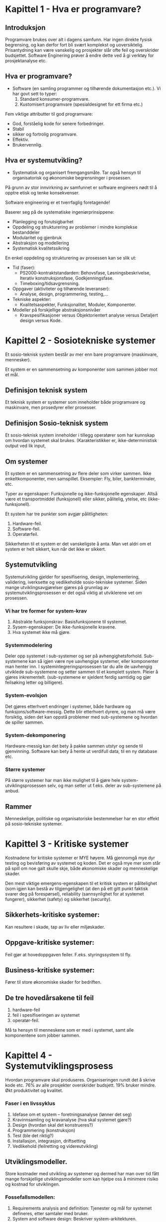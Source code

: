* Kapittel 1 - Hva er programvare?
** Introduksjon
  Programvare brukes over alt i dagens samfunn. Har ingen direkte fysisk begrensing, 
  og kan derfor fort bli svært komplekst og uoversiktelig. Prisantydning kan være 
  vanskelig og prosjekter slår ofte feil og overskrider budsjettet. Software Enginering 
  prøver å endre dette ved å gi verktøy for prosjektanalyse etc. 
** Hva er programvare?
   - Software (en samling programmer og tilhørende dokumentasjon etc.).
     Vi har govt sett to typer:
     1. Standard konsumer-programvare. 
     2. Kustomisert programvare (spesialdesignet for ett firma etc.)

  Fem viktige attributter til god programvare: 
  - God, forståelig kode for senere forbedringer. 
  - Stabil 
  - sikker og fortrolig programvare.
  - Effektiv. 
  - Brukervennlig.

** Hva er systemutvikling?
   - Systematisk og organisert fremgangsmåte. 
     Tar også hensyn til organisatorisk og økonomiske begrensninger i prosessen.
  
   På grunn av stor innvirkning av samfunnet er software engineers nødt til å opptre etisk og tenke konsekvenser. 

   Software engineering er et tverrfaglig foretagende!

   Baserer seg på de systematiske ingeniørprinsippene:
   - Planlegging og forutsigbarhet 
   - Oppdeling og strukturering av problemer i mindre komplekse bestanddeler 
   - Modularitet og gjenbruk 
   - Abstraksjon og modellering 
   - Systematisk kvalitetssikring

   En enkel oppdeling og strukturering av prosessen kan se slik ut:
   - Tid (faser): 
     - PS2000-kontraktstandarden: Behovsfase, Løsningsbeskrivelse, Iterativ konstruksjonsfase, Godkjenningsfase.
     - Timeboxing/tidsavgrensning.
   - Oppgaver (aktiviteter og tilhørende leveranser): 
     - Analyse, design, programmering, testing,...
   - Tekniske aspekter: 
     - Kvalitetsaspekter, Funksjonalitet, Moduler, Komponenter.
   - Modeller på forskjellige abstraksjonsnivåer 
     - Kravspesifikasjoner versus Objektorientert analyse versus Detaljert design versus Kode.

* Kapittel 2 - Sosiotekniske systemer

  Et sosio-teknisk system består av mer enn bare programvare (maskinvare, mennesker).

  Et system er en sammensetning av komponenter som sammen jobber mot et mål.

** Definisjon teknisk system
   Et teknisk system er systemer som inneholder både programvare og maskinvare, men prosedyrer eller prosesser. 

** Definisjon Sosio-teknisk system
   Et sosio-teknisk system inneholder i tillegg operatører som har kunnskap om hvordan systemet skal brukes. 
   (Karakteristikker er, ikke-deterministisk output ved lik input, 

** Om systemer

   Et system er en sammensetning av flere deler som virker sammen. Ikke enkeltkomponenter, men samspillet.
   Eksempler: Fly, biler, bankterminaler, etc.

   Typer av egenskaper: Funksjonelle og ikke-funksjonelle egenskaper. Altså være et transportmiddel (funksjonell)
   eller sikker, pålitelig, ytelse, etc (ikke-funksjonell).

   Et system har tre punkter som avgjør pålitligheten:
  
   1. Hardware-feil.
   2. Software-feil.
   3. Operatørfeil.

   Sikkerheten til et system er det vanskeligste å anta. Man vet aldri om et system er helt sikkert, kun når det ikke er sikkert.

** Systemutvikling

   Systemutvikling gjelder for spesifisering, design, implementering, validering, iverksette og 
   vedlikeholde sosio-tekniske systemer. Siden mange utviklingsavgjørelser gjøres på grunnlag av 
   systemutviklingsprosessen er det også viktig at utviklerene vet om prosessen.

*** Vi har tre former for system-krav
    1. Abstrakte funksjonskrav: Basisfunksjonene til systemet.
    2. Sysem-egenskaper: De ikke-funksjonelle kravene.
    3. Hva systemet ikke må gjøre.

*** Systemmodelering
    Deler opp systemet i sub-systemer og ser på avhengighetsforhold. 
    Sub-systemene kan så igjen være nye uavhengige systemer, eller komponenter man henter inn.
    I systemintegreringsprosessen tar du alle de uavhengig utviklede sub-systemene og setter
    sammen til et komplett system. Pleier å gjøres inkrementelt. (sub-systemene er sjeldent 
    ferdig samtidig og gjør feilsøking letter og billigere).

*** System-evolsjon
    Det gjøres etterhvert endringer i systemer, både hardware og funksjons/software-messig. 
    Dette blir etterhvert dyrere, og man må være forsiktig, siden det kan oppstå problemer med sub-systemene og hvordan de spiller sammen.
*** System-dekomponering 
    Hardware-messig kan det bety å pakke sammen utstyr og sende til gjenvinning.
    Software kan bety å hente ut verdifull data, til en ny database etc.

*** Større systemer
    På større systemer har man ikke mulighet til å gjøre hele system-utviklingsprosessen selv, og man setter 
    ut f.eks. deler av sub-systemene på anbud.

** Rammer
   Menneskelige, politiske og organisatoriske bestemmelser har en stor effekt på sosio-tekniske systemer.

* Kapittel 3 - Kritiske systemer
  Kostnadene for kritiske systemer er MYE høyere. 
  Må gjennomgå mye dyr testing og bevisføring av systemet og koden.
  Det er også mye mer som står på spill om noe galt skulle skje, både økonomiske skader og menneskelige skader.

  Den mest viktige emergens-egenskapen til et kritisk system er pålitelighet 
  (som igjen kan bestå av tilgjengelighet (at den på ett gitt punkt faktisk svarer 
  deg på forespørsel), reliability (sannsynlighet for at systemet fungerer), 
  sikkerhet (safety) og sikkerhet (security). 

** Sikkerhets-kritiske systemer: 
   Kan resultere i skade, tap av liv eller miljøskader.
** Oppgave-kritiske systemer: 
   Feil gjør at hovedoppgaven feiler. F.eks. styringssystem til fly.
** Business-kritiske systemer: 
   Fører til store økonomiske skader for bedriften.

** De tre hovedårsakene til feil
   1. hardware-feil
   2. feil i spesifiseringen av systemet
   3. operatør-feil.

   Må ta hensyn til menneskene som er med i systemet, samt alle komponentene som jobber sammen.

* Kapittel 4 - Systemutviklingsprosess
  Hvordan programvare skal produseres. Organiseringen rundt det å skrive kode etc.
  76% av alle prosjekter overskrider budsjett. 19% bruker mindre.
  Økt produktivitet og kvalitet.

*** Faser i en livssyklus

    1. Idefase om et system – foretningsanalyse (lønner det seg) 
    2. Kravinnsamling og kravanalyse (hva skal systemet gjøre?) 
    3. Design (hvordan skal det konstrueres?) 
    4. Programmering (konstruksjon)
    5. Test (ble det riktig?) 
    6. Installasjon, integrasjon, driftsetting 
    7. Vedlikehold (feilretting og videreutvikling)

** Utviklingsmodeller. 
     
   Store kostnader med utvikling av systemer og dermed har man over
   tid fått mange forskjellige utviklingsmodeller som kan hjelpe oss
   å minimere risiko og kostnad for utviklingen.

*** Fossefallsmodellen: 
   1. Requirements analysis and definition: 
      Tjenester og mål for systemet defineres, etter samtaler med bruker.
   2. System and software design: 
      Beskriver system-arkitekturen. 
   3. Implementation and unit testing: 
      Sjekker hver komponent om de går sammen etc.
   4. Integration and unit testing: 
      Komponenter settes sammen og testes som et system. Krav sjekkes. Leveres!
   5. Operation and maintanane: 
      Systemet innstaleres, og eventuelle usette feil rettes,nye krav oppdages og legges til.

   Gjør få iterasjoner. Fasene avsluttes for ny startes. Dyrt med endringer.
   Kun når kravene er meget godt definert, og man føler seg sikker på prosessen.

*** Evoutionary development:
    Kommer med raske utkast, viser dem til kunden og får tilbakemeldinger og gjør endringer. Dette gjøres til resultatet er akkseptabelt.

    1. Exploratory develpoment: 
       Vidreutvikler de delene man forstår, har samtaler underveis.
    2. Throwaway prototyping: 
       Eksperimenterer med de dårlig forståtte kravene, og kaster det.

    Problemer: Litt vanskelig for ledere å vite lengde, estimere etc. 
    Samt at systemet blir dårligere strukturert når man bare legger til og legger til. 

    En kombinasjon av evolusjonær og fossefall kan være bra. Definere krav med evo. og fossefall på de godt forståtte delene.

*** Component based software engineering:
    Tar sikte på å gjenbruke komponenter. 
    
    1. Component analysis: 
       Ser på krav, og leter etter komponenter. Passer ikke alltids nødvendigvis. 
    2. Requirements modifications: 
       Ser på kravene igjen i forhold til kompoonenter. 
       Endrer på kravene hvis det lar seg gjøre. Hvis ikke letes det etter nye komponenter.
    3. System design with reuse: 
       Framework settes sammen. Noen komponenter må kanskje designes, hvis det ikke finnes noe å gjenbruke.
    4. Development and integration: 
       Noe kode kan måtte skrives her. Systemet settes så sammen. 

    Billigere med gjennbruk, prosessen kan gå raskere, men kompromisser på alltids gjøres i forhold til kravene.

*** Process iteration:
    Kravene forandrer seg stort under en prosess. Ny teknologi, press utenfra, forandring i ledelse etc. 
    Inkrementelle prosesser prøver å ta forbehold om dette.
    - Systemspesifikasjonene er ikke ferdig før siste inkrement er ferdig.
*** Incremental delivery: 
    Skriver generelle outline-krav og struktur. Så skriver man krav til enkeltinkrementer, utvikler dem og leverer deler, og skriver nye krav til nye inkrementer.
    - Fordeler: 
      Kan få ett fungerende system tidlig. Mest kritisk uvikles først. 
      Kan ut fra erfaring forme nye krav til inkrement. Lavere risiko for total prosjekt-kolaps.
    - Spiral development: 
      Utviklingsfasen er illustrert i en sipral som går utover.

    1. Objective setting: 
       Formål med fasen settes. Risiko settes.
    2. Risk assesment and redction: 
       Analyse av risk blir gjort. Nødvendig handling utføres.
    3. Development and validation: 
       Utviklingsmodell velges. Fossefall, inkrementell, evolusjonær etc.
    4. Planning: 
       Prosjektet evalueres og man ser om det er nødvendig å gå en spiral til.

*** Process activites

**** Software specification:

     1. Feasibility study: 
       Ser om det er mulig å utvikle, om det er lønnsomt og om det kan gjøres innenfor budsjett. 
       Gjøres raskt. Gir klarsignal for vidre arbeid.
     2. Requirements elicitation and analysis: 
       Spesifiserer krav gjennom observasjon av tidligere systemer og ved å snakke med potensielle brukere.
     3. Kravspesifikasjon: 
       Definere informasjonen samlet i punktet over i kravdokumenter av funksjoner.
     4. Krav-validering: 
       Kontrolerer og sjekker over kravene.

    Software design and implementation: 
    Fører spesifikasjonene til kjørbart system.
    - Designer en skisse av systemet og arkitektren på forskjellige abstraksjonsnivåer. 

**** Software validation:
     Kontrollerer at programvare er slik den skal være, og tilfredsstiller kunden.
     Hvis godkjent fortsette på ny iterasjon, hvis ikke gå den samme iterasjonen på nytt

**** Software evolution:
     utvikling og vedlikehold knyttes mer og mer sammen, og software-produksjon er en evolusjonær prosess som utvikler seg.

*** Prøv-og-feil
    Dårlig idè, man har ingen forutsetninger for å planlegge eller estimere tid
*** TODO Oblig-metoden. 
    Funker dårlig på større systemer. Vanskelig for samarbeid.
    Utdype?
*** Prototyping

    Introduser for å avhjelpe problemer ved fossefallsmodellen. Lager protyper som du kan vise frem. 
    Greit å vise noe visuelt. (Har både kast-prot. og evolusonær-protyp. (bruker siste utkast).

*** Evolusjonære modeller

    Fossefall forutser forutsigbarhet og repeterbar. Det er det ikke. Evolusjon er ett svar på disse modellene. 
    Har iterasjoner av Iterasjonsplan, analyse og design, programmering, test. Inkrementerer for hver iterasjon. 
    - Kravene kan også komme etterhvert. Støtter også endringer under veis.
    
    - Men mindre formalisme, krever disiplin
**** RUP 

    Arkitektursentrert, objektorienterte utviklingsprinsipper, UML-modelering er sentralt.
    ModellDrevet utvikling

    - Hybrid prosessmodell. Basert på UML.
    1. Inception: 
       Buisness-analyse og eventuelt klarsignal
    2. Elaboration: 
       - Forstå problem-området
       - få oversikt over rammeverk-arkitekturen
       - risk-analyse. 
       - Ved slutt har man use case UML.
    3. Construction: 
       Programmet utvikles og dokumenteres
    4. Transition: 
       Fører det over til brukere. 

*** Computer-Aided Software Engineering (CASE)

    Kan automatisere noe av utviklingsprosessen.
    Blant annet grafisk system modeller, generere grafisk brukergrensesnitt, programdebugging, oversette programkode fra gammel til ny.

    Blant annet Genova. Tegner UML og får generert kode.
    Datamodell og klassediagram.
    Brukerdialoger(skjermbilder) for tilbakemeldinger fra interessenter.

*** Smidige (agile) metoder

    Mindre formalisme og krav. Oppfordrer til direkte muntlig kommunikasjon. Eksempler er XP (Extreme programming) og Scrum.
    Individer og kommunikasjon fremfor prosesser og verktøy. Samarbeid med kunder fremfor kontrakter.
    - Endrighetsvillig.

**** XP (Extreme programming) 

     Veldig rettet mot hvordan gjennomføringsrettet, med programmeringsteknikker
     for eksempel par-programering (to programerere på en maskin, pilot og kopilot
     der piloten programmerer og kopiloten validerer koden fortløpende) og også
     måter å gjennomføre arkitektur og testing av systemet. Metodene er ikke
     nødvendigvis bare gjennomførbare med XP, og brukes ofte som teknikker under
     andre systemutviklingsprosesser.

     Fokus på programmering, test og tilhørendeteknikker.
     Få krav til spesifikasjon og planlegging. Raske iterasjoner (1-3 uker).
     Ineresentene integrert i prosjektorganisasjonen.

     Prosjekt og prosjektarbeid

     Engangsoppgave som ikke er utført tidligere. Skal lede til ett bestemt resultat. Krever ulike tverrfaglige ressurser. Begrenset i tid.

** Vikige elementer i prosjektplanlegging: 

   Prosjektarbeid er å organisere og kontrollere prosessen. Ulike utviklingsmodeller er forslag/tilnærminger til en løsning.
   
   For å Planlegge: brukes resursene riktig?. Oppføligng. Og korreksjon (budsjett, leveransedato).

   Styringsgruppen: De økonomiske ineressene. Overordnet styring.
   Prosjektlederen: Daglig ledelse av prosjektet. Ansvar for fremdrift etc. Skriver rapporter.

   Viktige faktorer
   1. Kostnadsramme
   2. Tidsramme
   3. Personalramme (antall prosjektdeltagere og kompetanse)
   4. Utstyrsramme (maskiner, programvare, nettverk, etc)
   5. Krav til leveransene
   6. Offentlige krav (lover, retningslinjer, etc)
   7. Produksjonstekniske krav

   Viktige elementer i prosjektplanleggingen
   1. Identifisere og planlegge mål og delmål. 
   2. Prioritere oppgaver. 
   3. Estimere arbeidsomfang. 
   4. Beslutte start og sluttdato. 
   5. Holde oversikt over avhengigheter mellom aktiviteter. 

   Bruker timeboxing for å holde angitt tid. Starter med høyeste priorierte oppgaver.

   Gjør en oppfølging av fremdrift. Alle rapporterer tidsbruk. Planer oppdateres gjenvlig.

   Ved korte iterasjoner har man råd til å feile.

*** EØS lov om anbud
    Hvis det er et offentlig firma/en offentlig etat som skal leie inn leverandør
    må det være en åpen anbudsrunde dersom estimert pris er over 500 000 kroner

* Kapittel 5 - Prosjekthåndtering
** Management activities: 
   Prosjektleder holder orden på alt. 
   Snakker med prosjektarbeidere. 
   Kan opdage problemer tidligere en å bare vente på at de opptrer.

** Prosjektplanlegging: 
   Nøye planlegging. 
   Forutse problemer som kan oppstå, klare å komme med løsninger. 
   Planer endres underveis hele tiden. 
   Prosjektplanleggingen går i en løkke til prosessen er ferdig. 
   Og ser man noe går feil må man gjøre nye avtaler med kunden. 
   Man bør bygge inn litt tid til å feile.

** Prosjektplan: 
   Setter opp resurser tilgjengelig, arbeidsoppgaver og en tidsplan for arbeidet.
   1. Introduksjon: Kort forklaring, pluss budsjett, tid etc.
   2. Prosjektorganisering: Roller og personer i utviklingsteamet.
   3. Riskanalyse: Riskanalyse og riskhåndering.
   4. Hardware og software-krav: Hva som kreves/trengs.
   5. Arbeidsoppgaver: Milestones, aktiviteter og estimert levering.
   6. Prosjektkalender: Avhengighetsforhold og estimert tid til vær milestone.
   7. Monitor og rapporterings-systemer: Hvordan prosjektet monitores og hvilke rapporter som skal skrives.

   - Denne planen kan endre og utvikle seg.

*** Milestones og leveringer: 
    Siden man ikke ser prosessen fysisk utarte seg, må det leveres rapporter som forklarer hvor 
    man er i prosessen etc. Milestones er logiske målpunkter i prosjektutviklingen. 
    Deliverables (leveringer) er resultater man leverer kunden. Som oftes er dette milestones, men ikke andre veien.

*** Prosjekttidestimering og aktivitetsnett 
    Vanskelig jobb. Opdateres gjevnlig etterhvert som mer informasjon kommer inn. 
    En aktivitet bør ta fra 1 til 8-10 uker. Samt må resursser estimeres. Mennesker og eventuelt hardware.

    Noen legger til 30% så 20% tid for uforutsette hendelser.
    - Setter ofte opp en tabell med Task, duration og dependencies. 
      Lager så aktivitetsnettverk, og finner tiden prosjektet tar ved å finne den kritiske veien.
    For å få oversikt over tidsdisponeringen kan man også bruke Gantt charts. Kan også brukes til "staff allocation". Med navn og oppgaver nedover.

**** Eksempel på aktivitetstabell

    |------+-------------+---------------------------+----------+---------------------|
    | navn | Tidsestimat | Oppgave                   | Dep      | kommentar           |
    |------+-------------+---------------------------+----------+---------------------|
    | T1   | 3 dager     | Kravspesifisering         | none     | funksjonalitet      |
    | T2   | 3 dager     | Prosjektevaluering        | T1       | Tidligere systemer? |
    | T3   | 20 dager    | Database og sentralsystem | T2       |                     |
    | T4   | 5 dager     | Faktureringssytem         | T3       |                     |
    | T5   | 15 dager    | Webgrensesnitt            | T3       | eksterne designere? |
    | T6   | 10 dager    | Internt grensesnitt       | T3       |                     |
    | T7   | 20 dager    | Integrering av systemene  | T4,T5,T6 |                     |
    | T8   | 10 dager    | Sluttesting og bugfiksing | T7       |                     |
    
    
*** Risk management

    - Prøver å se problemer som kan oppstå på forhånd og ta forhåndsregler. Riskplan dokumenteres i prosjektplanen.
    1. Project risk: 
       Forskyver prosessen eller endrer resursene.
    2. Product risk: 
       Feil som påvirker kvaliteten og ytelsen til software-produktet.
    3. Business risk: 
       Risker som kan angå firmaet. F.eks. ny konkurranse etc.

    Risk identifisering -> Risk-analysering -> Risk-planlegging -> Risk-overvåking.

    Så graderer man risikoen etter sannsynlighet og utfall.

**** Eksempel på risikoanalyse (fra oblig 1)

     1. Databasen blir kapret av uønskede
	- Kundens vurdering:
	  + sansynlighet:
	    3
	  + konsekvens:
	    4
	- Leverandørens vurdering:
	  + sansynlighet:
	    2
	  + konsekvens:
	    5
	- Tiltak:
	  Adskille webgrensesnittet og det interne grensesnittet i metoder
	  og generelt minske mulighet for databasemanipulering fra web. Og
	  at innlogging fra interne terminaler er passordbeskyttet uten at pas-
	  sordene er lett tilgjengelig.
	- Ansvarlig
	  begge
     2. Nøkkelpersoner forsvinner fra prosjektet
	- Kundens vurdering:
	  + sansynlighet:
	    2
	  + konsekvens:
	    4
	- Leverandørens vurdering:
	  + sansynlighet:
	    2
	  + konsekvens:
	    4
	- Tiltak:
	  Tett sammarbeid og god kommunikasjon fra nøkelpersoner og videre
	  til deres kolegaer, slik at plassen kan fylles. Fjerne urelevante arbei-
	  dsoppgaver fra personell som er engasjert i prosjektet
	- Ansvarlig
	  begge

* Kapittel 6 og 7 - Kravhåndtering, Programvare-krav og Kravspesifisering
  Kravspesifikasjon kan deles inn i to grupper.
  - /Bruker-krav/. 
    Et løst definert krav-dokument, som spesifiserer kravene til systemet på ett overordnet nivå.
  - /System-krav/. 
    En mer detaljert beskrivelse av delene til systemet, og nøyaktig 
    hva som skal bli implementert. Kan være en del av kontrakten.

** Foranalyse
              
   Uten en skikkelig foranalyse kan det være vanskelig
   å vite hvilke risikoer som er involvert, om systemet
   trengs, eller om det har livets rett økonomisk sett.
   
   Forutsigbarheten for prosjektet øker og man vil være
   bedre i stand til å levere prosjektet til rett tid eller
   minimere overskridelser av planen

   de første spørsmålene man må stille seg er
   - er prosjektet gjennomførbart?
   - teknologisk gjennomførbart?
   - er det tidsmessig og kostnadsmessig lønnsomt
   - og samsvarer systemet med målene til selskapet
   - hvem vil berøres av systemet (interessenter)

   Man finner så informasjon i forhold til disse problemene, og lager en rapport på bakgrunn av dette.
   Man ser også på om dette vil være en forbedring for organisasjonen, i forhold til gamle systemer, 
   takler den gammel data fra tidligere som organisisajonen måtte ha.
   Man spør også alle som måtte ha interesse av systemet om det er
   gjennomførbart, og om det bør gjennomføres. 
   Vanlig tid for  prosessen er 2 til 3 uker.

** Interessenter(stakeholders) og kravinnsamling  

   Krav kommer ofte fra interessentene rundt systemet
   kort fortalt er en interessent en hvilken som helst 
   gruppe/individ som berøres av systemet direkte eller 
   indirekte.
   
   eksempler på interessenter:
   - sluttbrukere av systemet(interessert i enklere jobb)
   - organisasjonen rundt sluttbrukere(kan bli påvirket av bedre systemer)
   - kjøper av systemet(vil at det skal være økonomisk lønnsomt)
   - Leverandør av systemet
   - Leverandører av lignende systemer
   - etc

   Hvorfor er det vanskelig å finne og forstå krav fra interessenter (fra boka)
   1. Interessenter vet ofte ikke hva de vil ha "jeg vet hva jeg vil ha når jeg ser det"
   2. Interessenter vil ofte beskrive krav ut i fra sin egen implisitte kunnskap, og å
      forstå hva de faktisk vil ha/trenger kan ofte være en utfordring
   3. Interessenter kan ha motsigende krav, fordi forskjellige interessenter
      er interessert i forskjellige mål
   4. Politiske faktorer kan gi gi innflytelse på systemkravene
      eks: overvåkning eller logging av bruksmønstre etc (datatilsynet!)
   5. Organisasjonen kan bli berørt på mange måter av et nytt system, og
      nye interessenter kan dukke opp midt i utviklingsprosessen, og gi nye krav
      eller forandre viktigheten av eksisterende krav.
      
   Viktig å få de riktige kravene helt fra begynnelsen. Det kan bli 
   fryktelig mye dyrere å gjøre endringer senere i prosessen, selv om
   man må huske på at endringer i krav er uungåelig.
   
   ved endringer må endringen dokumenteres, det må gjøres konsekvensanalyse 
   og implementere. Spor gjerne endringene i et verktøy.

   Til å hjelpe med å finne kravene, kan man se på spesifikasjonen til
   tidligere, lingnende systemer, gjøre intervjuer med stakeholder, kjøre
   tester med prototyper. 

   Det kan også ofte være lurt å sette opp scenarioer for brukere og
   interessenter, slik at det blir lettere for dem å sette seg inn i
   problemstillingen. Man kan f.eks. skape disse scenarioene ved tekst,
   prototyper eller skjermbilder. 

   Vi kan også lage *use cases* for å hjelpe oss med kravinnsamlingen,
   eller benytte *etnografi*, hvor man overvåker bruksmåten, f.eks. på en
   arbeidsplass, og henter kravinformasjon på den måten. Man får ofte
   informasjon som man ikke ville fått ellers.
   
   Metoder for kravinnsamling  
   - Intervjuer
   - spørreskjemaer
   - observasjon
   - studere dokumenter
   - eksisterende systemer
   - idédugnad(brainstorming).
   - Prototyp: Bruk og kast ideer du viser til brukere etc. F.eks. ved Genova.

   flyt

   1. Kravinnsamling og -analyse: 
      Identifiser krav, prioriteter, løs konflikter mellom interessenter. 
      Ofte lurt å visualisere på forhånd for interessenter. Da vet de lettere hva de ønsker etc.
      prioriter krav
   2. Kravspesifikasjon: 
      Organiser og kategoriser alle kravene.
      Spesifiser presist, f.eks. ved UML. 
   3. Validering av kravspesifkasjon: 
      Forståelighet, konsistens, testbarhet, sporbarhet (hvem er kilden til kravet), 
      endringsevne (konsekvenser av å endre?), kompletthet, 
      nødvendige krav, realistiske krav, for tidlig design.
   4. Dokumentering av krav, kravdokumenter skrives
      
** Krav-validering
   Krav-validering kontrollerer at kravene som er samlet, faktisk
   representerer det kunden ønsker. Feil i kravene kan bli dyrt, siden
   det kan føre til at endringer i systemet må gjøres på et sent
   tidspunkt. Ting man bør kontrollere er blant annet,

   - Krav ikke kolliderer med hverandre.
   - Slå sammen og gjøre kompromisser mellom krav.
   - At kravene definerer alt som er ønsket av systemet.
   - Muligheten for å implementere kravene.
   - At kravene er testbare/verifiserbare i ettertid, i forhold til kunden.

   Man bør så ha en *kravgjennomgang* med klient og tilbyder, for å
   snakke seg gjennom kravene, og avdekke feil og mangler.
*** hvorfor trenger vi veldefinerte krav

    "a camel is a horse designed by a committee"

    Vi trenger veldefinerte krav for å ha holdeplasser i virkeligheten
    når vi utvikler et system, hva skal systemet gjøre og hvordan
    skal det fungere. Krav er et slags sikkerhetsnett for at man lager et 
    system som samsvarer med kundens behov. 
*** Krav til krav
    gode krav bør bestå disse kravene
    - Er de forsåelige?
    - Er det konsistens?
    - Er det kompletthet?
    - Er de testbare?
    - Er de verifiserbare?
    - Er de relevante?

** Kravhåndtering
   Kravene til et system, spesielt av litt størrelse, vil altids endre på
   seg, siden man ser problemet og systemet i et nytt lys, etterhvert som
   det trer frem. Det er derfor viktig å ha en evolusjonær løsning, som
   lar deg endre på kravene underveis. For store systemer kan det ta
   flere år å finne kravene, og da kan påvirkende elementer i miljøet
   rundt allerede ha endret seg. Dette må man også ta hensyn til.

   Man setter gjerne opp en avhengighets-matrise på kravene, for å kunne
   kontrollere om enkelte endringer av krav, vil påvirke andre deler av
   systemet. For større systemer setter man opp egne databaser, som kan
   gjøre dette automatisk.
** Funksjonelle og ikke-funksjonelle krav
   Programvare-system-krav klassifiseres ofte i tre kategorier funksjonelle, ikke-funksjonelle eller domene-krav.
*** Funksjonelle krav 
    De funksjonelle kravene bør være *komplette*, altså alle krav er definert, og *konsistente*, ingen selvmotsigende krav.

    sier hvilke tjenester systemet skal utføre, hvordan det skal oppføre seg i spesielle sitasjoner, hvordan svare på input.

    - Tenk hva slags krav dere vil ha for å kunne lage use cases
    - Konkrete oppgaver som skal utføres
    - Enten/eller-scenarioer
**** Eksempler fra Oblig 1
     - Systemet må kunne vise oversikt over ledige hotellrom
     - Resepsjonister og nettbrukere må kunne booke hotellrom
     - Systemet må kunne skrive ut raporter for alle hoteller
     - Nettbrukere må kunne få opp oversikt over sine reservasjoner
*** Ikke-funksjonelle krav
    * Produktkrav
      - Brukervennlighet
      - Effektivitetskrav
      - Pålitelighetskrav
      - Portabilitetskrav
    * Prosesskrav
      - leveransekrav
      - Implementasjonskrav
      - Krav til standard
    * Eksterne krav
      - Lovmessige krav
      - Etiske krav

    Ikke-funksjonelle krav bør, så langt det lar seg gjøre, skrives som testbare krav, slik at man kan avgjøre om kravet er møtt. Ungå vagt definerte krav.
**** Elsempler
***** Ytelse
      - Systemet skal behandle alle responser på under 1 sekund
      - Systemet skal ha en oppetid på 99,9%
***** Sikkerhet
      - Systemet skal tilby full backup 6 måneder tilbake i tid
      - Systemet skal ha sikker og kyptert forbindelse mellom hotellene og databasen
***** Andre ting
      - Krav til brukervennlighet
      - juridiske krav
	Personopplysningsloven etc.
      - Ikke gjennbruk av mailadresser til spam?
***** Testing
      Whitebox og blackbox-testing

** Bruker-krav
   Bør skrives, så langt det lar seg gjøre, så enkelt og lett forståelig 
   som mulig. Skal kunne beskrive funksjonelle 
   og ikke-funksjonelle krav til folk uten særlig teknisk kunskap.
   Unngå programvare-sjargon. Men man må passe på, for man mister 
   ved dette ofte mye av klarheten og entydigheten.
   De bør heller ikke være for detaljerte, siden det minsker
   muligheten til utvikleren for gode og kreative løsninger på problemet.
** System-krav
   System-krav er en utvidet utgave av bruker-krav. De legger til ett høyere detaljnivå, 
   og brukes som ett startpunkt for systemutviklerene i deres systemdesign.
   Det brukes også ofte i kontrakten, og bør derfor være detaljert og nøyaktig.
   Egentlig skal systemkrav ikke inneholde /hvordan/ et system skal designes eller implementeres, 
   men dette er ofte vanskelig å ungå. Blant annet fordi systemet kanskje skal fungere med tidligere systemer, etc.
   Vi kan bruke *strukturert, formatert spesifikasjon* hvis vi ønsker litt mer presisjon i krav-beskrivelsen, enn hvis vi bruker naturlig språk.
** Interface specification
   I de fleste tilfeller skal nye systemer jobbe sammen med tidligere systemer. Interface-spesifikasjonen (grensesnitt-kommunikasjonen mellom de to) må derfor være svært tydelig, så det ikke oppstår kommunikasjonsproblemer mellom systemene, og det bør komme tidlig i krav-dokumentet.
   Det finnes flere former for Interfaces man må ta hensyn til.
   - Eksisterende APIer.
   - Representasjon av data.
** Programvare-krav-dokumentet
   Software requirements document er det offisielle utsagnet om hva utviklerene skal implementere. 
   Dokumentet skal rekke ut til mange forskjellige lesere, fra senior management til utviklerene.
   Detaljgraden til dokumentet avhenger litt av utviklingsprosessen. Hvis utviklingen skal outsources 
   til ett eksternt selskap er man nødt til å beskrive kravene mye mer detaljert, så det ikke oppstår feiltolkninger.

* Kapittel 8 - System-modeller

  Notasjon som støtter opp under modellbasert systemtvikling.
  - Godt utgangspunkt for dokumentasjon.
  Kan brukes til datamodeliering, arbeidsflyt-modelering eller objektmodelering.

  En systemmodel representerer systemet på en mer overordnet, abstrakt og helhetlig måte. 
  Kan ses på den tekniske motvekten til Krav. Da krav skal bli forstått av også
  ikke tekniske mennesker, er det naturlig for utvikleren å lage en mer teknisk
  modell basert på kravene. Man baserer ofte modellene sine på UML-standarden
  
** Context models
   
   Her ser vi på systemet og konteksten i forhold til andre systemer, og hvilke 
   undersystemer som har kontakt med verandre, og i hvilken rekkefølge? Hvilket system
   er databasen koblet til, hvor kommer lenken mot internett hvis noen, er det et 
   sikkerhetssystem mellom internett og andre systemer?

** Behaviour models
   Jobber med å beskrive oppførselen til systemet. F.eks. dataflyt gjennom programmet, 
   eller hvordan systemer reagerer på spesielle hendelser.

   Dette kan ofte modeleres med use-case diagrammer, direkte spesifisert på kravene
   fra interessentene

*** Use Case
    Use case: Beskrive funksjonelle krav ved use case. Beskriver systemet utenfra, og bruksmønsteret. 
    Tegnes med Akøtrer (mennesker og andre komponenter som interakter med use casen) og Use Case (oval).
    - Kan også bruke <<extend>> og <<include>>.
    Kan bruke struktrert tekstlig spesifikasjon til hver use case.

    #+CAPTION: Eksempel på kravtabell til et casediagram
    #+LABEL: fig:krav
    #+ATTR_LaTeX: width=0.7\textwidth
    [[./krav.eps]]
    #+CAPTION: Eksempel på casediagram fre kravtabellen
    #+LABEL: fig:case
    #+ATTR_LaTeX: width=\textwidth
    [[./case.eps]]

**** <<extend>>
     Utvider funksjonalitet, f.eks. i alteriantiv flyt.
**** <<include>>
     F.eks. hvis flere use case utfører samme prosedyre, kan vi lage use case av det, og include.

**** Hovedflyt
     Brukes for å beskrive hvordan systemet skal fungere ut i fra Use case diagrammer
     og gjør det enklere å se hva som kan gå galt, og dermed gi alternative flyt

     eks. basert på use case diagrammet over

     1. Søkeren fyller ut online lånesøknad
     2. Søkeren sender søknaden til banken via internett
     3. Systemet validerer informasjonen i lånesøknaden ved å 
       	sjekke at den er så korrekt og komplett som mulig
     4. Systemet innhenter kredittrapport for søkeren fra et
       	eksternt kredittbyrå for kredittraport.
     5. Systemet henter søkerens kontohistorie med banken
       	fra kontosystemet
     6. Systemet beregner søkerens kredittscore basert på
       	kredittrapport og kontohistorie
     7. Systemet informerer søkeren via e-mail om at søknaden 
       	er mottatt og blir vurdert
     8. Systemet setter status på lånesøknaden til "Initiell
       	kredittsjekk ferdig
     9. Systemet allokerer lånesøknaden til en lånekonsulent 
       	for videre behandling

**** Pre- og postbetingelser
     Use case "Vurder lånesøknad":

     *Prebetingelse:*
     - Lånesøknaden har status "Initiell kredittsjekk ferdig"
     *Postbetingelse: (en av de)*
     - Lånesøknaden har status "Godkjent"
     - Lånesøknaden har status "Informasjon mangler"
     - Lånesøknaden har status "Avslått" og søker har fått
       beskjed om at søknaden er avslått
    
** Datamodeller

   Datamodeller er digrammer som beskriver systemet på en objektorientert-lignende måte, 
   bare med dataen i systemet, istedenfor objektene. Man tegner opp enheter, attributter, 
   tjenester og deres relasjoner (med navn og antall/forhold/relasjoner). 

   Herunder kommer CRC-kort som beskriver hva objektene må vite om seg selv, og hvilke andre
   objekter som den har relasjoner til, hvordan skal den få tak i informasjon, hva 
   slags objektdet er - kant, kontroll, eller foretningsobjekt
   
   #+CAPTION: Eksempel på CRC-kort
   #+LABEL: fig:CRC-kort
   #+ATTR_LaTeX: width=\textwidth
   [[./CRC.eps]]

** Objektmodeller

   Mye brukt i programvareutvikling, med objektorienterte språk. 
   Representerer systemet i en objektorientert måte, med UML. 
   Ofte er denne metoden veldig naturlig, siden den beskriver 
   virkeligheten på en naturlig måte, med objekter. 

   Objekter kan også arve egenskaper fra mer genrelle objekter i ett klassehierarki. 
   Spesialiserte objekter kan så legge til egne atributter og egenskaper.

*** Domenemodeller
    Enkle klassediagrammer, uten metoder. Skal beskrive virkeligheten. Tegne opp relasjoner.

    Domenemodeller er nyttig i forbindelse med use case modellering fordi
    1. Domenemodellen fanger opp informasjon om objekter i use casene og er
       et viktig verktøy for at use casene er beskrevet med riktig detaljeringsnivå
    2. Klassene i domenemodellen kan brukes i utforming av mer presise pre- og postbetingelser

    Hensikten med domenemodellen er å forstå objektene og få en oversikt over terminologi.

**** Forretningsobjekter 
     De har evig liv. Lagrer i database.
**** Kontrollobjekter
     Kontrolerer handlingsforløpet.
**** Kantobjekter
     Kommniserer med brukere.

*** Sekvensdiagrammer
    Bygger på domenemodellen og objektene som er definert der
    og viser en interaksjon mellom aktører og objekter i systemet for
    et bestemt bruksmønster.
    
    Det er ofte nyttig med sekvensdiagrammer for å identifisere (og
    spesifisere bruken av) metodene til objektene i systemet

   #+CAPTION: Eksempel på sekvensdiagram
   #+LABEL: fig:sekvensdiagram
   #+ATTR_LaTeX: width=\textwidth
    [[./sekvensdiagram.eps]]

** Structured methods
   Karakteristikker:

  - Brukes til kravspesifisering og systemdesign.
  - Dele prosjektet i veldefinerte aktiviteter.
  - Bruke diagrammodelering etc. på prosjektet.
  - Gi en god og strukturert definisjon av systemet.
  - Skal forstås av klient og utvikler.

    Ofte bruker man avanserte *CASE* (Computer-aided software engineering)-verktøy, 
    for å hjelpe til med denne prosessen. Det er verktøy som kan alt fra datamodelering, 
    automatisk generering av kildekode, og brukergrensesnitt-manipulering.

* Kapittel 13 - Applikasjons-arkitektur
** Data-processing systems
   Får input-data fra database, eller filer, som den utfører en prosess på og sender det 
   ut igjen, enten tilbake i databasen, eller printe ut i ny fil.

   Slike prosesser er naturlig å representere i data-flyt-diagram-representasjoner. 
** Transaction-processing system
   Programmer som prosesserer spørringer mot databaser, eller oppdateringer av databaser. 
   Man sørger for at alle handlinger utføres trygt, før det speiles i databasen, slik at ikke databasen blir kurupt eller inkonsistent.
** Event-processing system
   Programmer som prosesserer hendelser i interfaces, gjort av brukeren, i en tilfeldig rekkefølge. 
   F.eks. Word Processors, bildebehandlingsprogrammer og spill.

   En del av disse, f.eks. teksteditorer har behov for svært rask behandling av data, 
   etter spesifikke eventer, og endringen foregår direkte i en buffer i minnet.
** Language-processing system
   Tar et naturlig, eller artificial konstruert språk, og generer en annen form 
   for representasjon som output. Vanligste eksemplet er *compilers*. Denne komponenten kan 
   være hardware (de fleste kompilatorer) eller software (slik Java er). 
* Kapittel 23 - Software-testing
** Kvaliteter vi trenger i produktene:
   - Korrekt programvare
   - Pålitelighet
   - Robust
   - Ytelse
   - Brukervennlig

   Vi kan lete etter feil allerede i dokumentasjonen.
  
   Continuity properties gjelder ikke for software engineering, slik det gjør for andre ingeniørdisipliner.

   - Komponent-testing: 
     Teste deler av systemet.
   - System-testing: 
     Teste hele systemet. Tester også funksjonelle og ikke-funksjonelle krav.

   Tester av to grunner: 
   1. For å demonstrere for kunde og utvikler at det fungerer tilfredsstillende. 
   2. For å avsløre feil eller mangler i programvaren.

   - Skrive tester for å sjekke krav. Trenger ofte flere tester for å få det til.
     Testing kan kun avsløre feil, ikke fraværet av feil.

   Problemer oppstår ofte når man kombinerer funksjoner i programmet.
   Vanlig prosedyre er at utviklere tester sine egne komponenter og sender de videre til teamet som integrerer dem, og tester hele systemet.

** System-testing

   Å teste integreringen av to eller flere komponeneter, og at alt går som det skal.
   Man tester for hvert komponent-inkrement, for å teste alle kombinasjoner.

*** Release-testing: 
    Sender beta-utgaver til folk, for å kontrollere at den tilfredsstiller kravene og at den ikke feiler ved vanlig bruk.

    Man prøver altids input som har størst sannsynlighet for å gi en feil i programmet. (Test alle error-meldinger, test buffer overflow, repeter samme input flere ganger, tving frem feil output, tving frem for store eller for små outputs).

*** Performence-testing: 
    Tester om hastighet/påletelighet/stabilitet er som det skal være. 
    Stresstester systemet utenfor for kravene som er definert i kravene, 
    og sjekker om den feiler "soft" eller skaper store problemer. 

*** Komponent-testing

    Å teste enkeltkomponeneter. Hovedsaklig utvikler som gjør den jobben. 
    Enten indivudelle metoder eller funksjoner i ett objekt, eller objekt-klasser 
    med flere attributter og tilhørende metoder.

*** Interface-testing: 
    Teser interface-komunikasjon mellom flere komponenter.
    Test Case-design

    Designer tester. Input og predikert output. Skal være effektive til å teste systemet, og finne eventuelle feil og at systemet tilfredsstiller kravene.
*** Kravbasert testing: 
    tester kravspesifikasjonene, om de er møtt. Gjøres i system-testing-delen.
*** Structural testing: 
    Passer på at alle delene av kodene kjøres minst en gang.

*** Partition testing: 
    Kan teste med kun en input av input med like karakteristikk. F.eks. ett positiv tall, 
    ett negativt etc. Prøver ofte med atypiske verdier, siden utviklere ofte glemmer dette. 
    ved inputverdier velger du verdier midt i områdene og verdier på begge sider av verdigrensene.

*** Structural testing(white-box): 

*** Path testing: 
    Vi tegner opp ett diagram over alle mulige grenveier det er mulig å kjøre igjennom. 
    Alle løkker og if-else-settninger blir grener  og looper i programmet. Så sørger vi for 
    å gjøre testinger så hver kodeblokk blir kjørt minst en gang, og får testet alt med både true og false.
    
** Test-automatisering

   Testing er dyrt. Kom derfor raskt en del programvare som kan automatisere prosessen. 
   Kan holde orden på testdata, generere testdata, Oracle som predikerer forvenet resultat, 
   File comperator som sammenligner tester, Dynamic analyser som sjekker hvor ofte de firskjellige
   statementene blir kjørt. Og simulering i forskjellige varianter. F.eks. bruker-interaksjon.

   Testingsfasen er ofte estimert til å være 50% av utviklingskostnadene.

* Kapittel 26 - Software cost estimation
** Software productivity
   Handler om å kartlegge produktiviteten til utviklerene, effektivitetskostnadene 
   for jobben, og fordele arbeidet utover. Har ofte behov for dette, for å senere 
   kunne gi en prisestimering. Kan ofte bruke antall linjer kode estimert, som en basis 
   for videre estimat. Eller hvor lang tid man bruker per funksjon i systemet. 

   LOC/pm er en måte å måle produktivitet på. LinsOfCode / programmer-months. 
   Denne effektiviteten avhenger av hvilket språk som brukes, da forskjellige språk, 
   krever forskjellig antall linjer kode, for å utføre samme prosedyre.

   Man kan også funksjons-punkt-estimering. Denne metoden kan gjøres på et tidligere 
   stadie en LOC, siden man vet det meste man trenger etter kravspesifisering etc.

** Estimation techniques
   Det finnes flere teknikker for å estimere prisen:

   - Estimering basert på kostander til lignende prosjekter.
   - Leie inn flere eksperter, for så å sammenligne og diskutere deres estimeringer.
   - Parkison's Law: Sier at arbeid vil fylle ut tid som er satt til side.
   - Det kan avhenge av hva kunden er tilgjengelig av budsjett.

   Det er ofte lurt å bruke flere estimeringsmetoder, 
   for så å sammenligne dem til slutt. Varierer estimeringene kraftig, 
   kan man regne med at man ikke har nok informasjon.
** Algoritmic cost modeling
   Algorthmic cost modeling bruker en matematisk formel til å beregne tid og pris-estimatet, 
   som er regnet ut fra tidligere, fullførte prosjekter. En vanlig formel kan se slik ut 
   
   $Effort = A \times Size^B \times M$. 

   - *A* er en faktor, som avhenger av organisasjonen sin praktisering og type programvare som skal utvikles. 
   - *Size* er LOC eller funksjons-estimering, representert i funksjon eller object points. 
   - *B* ligger mellom 1 og 1.5.
   - *M* er en multiplikator, avhengig av ting rundt utviklingsprosessen og erfaring til utviklere etc.

   I starten av estimeringsfasen vil nøyaktigheten variere fra 0.25X til 4X. Utover i prosessen 
   vil det bli tydeligere og tydeligere hvor lang tid det vil ta.. Det er viktig å derfor legge til rette, for å kunne endre rundt dette.

   *COCOMO* er en avansert standard for prisestimering, som har tre forskjellige detaljnivåer,
   og bruker en rekke forskjellige input til å estimere kostnader og tid, med varierende treffsikkerhet. 

** Product duration and staffing
   Programvare forventes å komme på markedet raskere og raskere, for å kunne konkurere med motstanderne. 
   Forholdet mellom utviklere og tid er ikke lineært, på grunn av kommunikasjon og management.

   COCOMO-modellen har en modell for estimere kalendertid (TDEV), 
   
   $TDEV = 3 \times (PM)^{(0.33+0.2 \times (B-1.01))}$.
   
   - PM er innsats-estimering.
   - B er utregnet eksponent for COCOMO-modellen.

     Ofte trenger man heller ikke mange arbeidere i startfasen, men heller flere etterhvert. 
     Det er da viktig å ikke ta inn for mange arbeidere av gangen, da dette fører til problemer
     og kan senke prosessen. Det bør gjøres gradvis.

* PS2000
** Bruksområde:
   1. Drift av IT- løsninger
      - Utstyr 
      - Programmer 
   2. Livsløpsperspektiv 
      - Etablering 
      - Ordinær drift 
      - Avslutning 

   Eies av kunden og/eller leverandøren
   -Hvor det ikke er mulig eller hensiktsmessig å etablere nøyaktige eller detaljerte kontrakter.

   En IT-leveranser er for Maskinvare, programvare og tjenester.
   Formålet med kontrakt er konfliktforebygging og gjensidig forpliktelser.
   Mest viktig å fordele risiko?

   Har både interne og eksterne rammebetingelser man må ta hensyn til.

** prisformer
   Har tre prisformer: 
   - Fastpris, knyttet til avtalt omfang. 
   - Løpende timer, fakurerer timer og annet.  
   - Målpris, basert på estimater og risikovrderinger. Justeres etterhvert.

   PS2000 regulerer iterative eller smidige (agile) prosesser. 
   Kan benyttes både av private og offentlige aktører. Utviklet så begge parter tas vare på.

  - Kontrakten er i større grad ett styringsverktøy. Basert på iterative metoder.
  - Regulerte forpliktelser i begge parter.
  - Håndtering av usikkerhet tilrettelagt.

  Ukentlig oppdatering av risikomatrise.

  Jo lengre ut i prosjektet man er, jo dyrere er endringer, 
  men desto mer vet man hva man ønsker av produktet, 
  og desto større nytte-effekt av endring. Dilemma!

  Fleksibel og oversiktelig.

** PS2000 vs andre kontrakter

   Kontraktsstandarden skiller seg vesentlig fra andre standarder i markedet. 
   Spesielt kan følgende trekkes frem: 

   - Kontraktsstandarden er utviklet av kunder og leverandører i samarbeid, 
     slik at begge parters interesser er ivaretatt og balansert. 
   - Kontraktsstandarden tilrettelegger for å fange opp den læring som foregår under gjennomføring av prosjektet. 
     Gjennomføringsmodellen består av 4 faser 
     - behovsfasen
     - løsningsbeskrivelsesfasen
     - en trinnvis konstruksjonsfase
     - godkjennings- og avslutningsfasen
   - Det er tilrettelagt for utstrakt bruk av motiverende økonomiske modeller i form av incentivordninger
     for at eventuelle tids- og kostnadsbesparelser kommer begge parter til gode og vice versa. 
     Det skal utarbeides en usikkerhetsanalyse som legges til grunn ved valg av spesifikke incentiver.
   - Samhandling mellom kunde og leverandør forbedres 
     ved at kontraktsstandarden legger opp til et integrert samarbeid 
     og en effektiv og separat prosess for eventuell konfliktløsning. 
   - Kontraktsstrukturen med forhåndsutfylte bilag og veiledning gjør det enklere å utforme spesifikke kontrakter tilpasset ulike behov. 
     Alle referanser i de generelle kontraktsbestemmelsene er utdypet i bilagene.

*** Andre kontrakter
    
    Begge de to andre avtalene som er pressentert på forelesninger er basert
    på å ivareta en interessent sin interesse, og ikke begge, PS2000 er unik der
    og det er derfor vi nesten utelukkende har om PS2000

**** IKT Norge: Standardavtale om systemutvikling og systemutviklingsprosjekt
     Laget for å ivareta leverandørs interesser
**** Statens standardavtaler (DIFI): Programmutviklingsavtalen
     Laget for å ivareta kunders interesser

** Oppbygging av PS2000
   Kontrakten er delt inn i

   Del1: Kontraktsdokument 
   Del2: Generelle kontraktsbestemmelser 
   Del3: Kontraktsbilag
* Kapittel 11 (Ikke hoved) - Arkitekturdesign
  Valg av arkitektur-rammeverket influerer viktige deler av systemet, som hastighet, sikkerhet og tilgjengelighet. 

  Store systemer deles inn i subsystemer. ARkitekturdesign er å fastsette disse subsystemene, og kommunikasjonen dem imelom.
  
  Skisse en grunnleggende struktur av systemet, og hovedkomponentenene og kommunikasjonen i mellom.

  Er mer en bestemmelseprosess enn en aktivitet. 

  Finnes to typer dataarkitekturer. Sentral database, eller lokal database, hvor subsystemene sender dataen til og fra hverandre. Fordelen med klient-server-modellen er at den er disitrbuert, og det er lett å oppgradere og fordele belasten.

  *Layered-modellen* organiserer systemet i lag. Kan endres, så lenge interfacet er det samme. Negative siden er at flere lag kan gjøre at systemet går tregere.

  Et subsystem skal være uavhengig, og fungere uavhengig av de andre subsystemene. Mens en modul er en litt mindre enhet, som ofte benytter seg av tjenester i andre moduler etc.

  Finnes to måter å visualisere systemarkitekturen på.

  1. Objektorientert
     der hvert objekt er ett subsystem. En fordel med dette er at objektene kan gjenbrukes.
  2. Funksjons-orienter 
     der man har input-data som går gjennom forskjellige funksjoner (subsystemer) og får til slutt en output.

* Kapittel 12 (Ikke hoved) - Distributed system architecture
  Så og si alle større systemer i dag, er distrubert over flere maskiner. Det har en del fordeler, blant annet

  - Deling av resursser, både hardware og software.
  - Ofte designet rundt åpne standarder og protokoller.
  - Skalerer lett.
  - Stor feiltolleranse, annen server kan raskt slå inn i steden hvis man har flere.

  Ulempene er

  - Kompleksitet.
  - Sikkerhet.
    Traffiken må gå over nettverk, mulighet for eavsdropping.
  - Kan være vanselig å drifte store distribuerte systemer.

  Generelt sett kan vi si at vi har to typer distribuerte systemer.

  - *Klient-server*. Tilbyr tjenester, som klientene spør etter.
  - *Distribuert objekt-arkitektur*. For objektene er forespørlser fra klient og andre objekter akkurat det samme.

  Multiprosessor-arkitektur, lar flere prosesser i samme system, kjøre på forskjellige prosessorer.

  Klient-server-arkitetur kan ha to former.

  1. Tynn-klient.
  2. Tykk-klient.

  Mobile klienter er ofte en liten mellomting av disse.

  CORBA er en standard som støtter mange av disse arkitekturene.

  Peer-to-peer er desentralisert, distribuert system, der alle klientene er direkte
  koblet til hverandre i ett nettverk, og beregninger gjøres på flere maskiner/klienter.

* Kapittel 16 (Ikke hoved) - Brukergrensesnitt-design
** Et godt grensesnitt er viktig, for god programvare. 
   Noen ting å huske på er blant annet,

  - Mennesker har dårlig hukomelse. Ikke forvirr bruker med for mange valg.
  - Må ta i betraktning at enkelte ser dårligere enn andre, noen hører dårlig etc. Ungå å ekskludere folk.
  - Bør være familiært.
  - Konsistent.
  - Forklaringer og forståelig/intuitivt grensesnitt.

  Vanlig å ha flere grensesnitt til programmet, 
  egnet til forskjellige bruksmåter og personer. F.eks. web-interface, 
  kommandolinje, grafisk brukergrensesnitt eller meny-basert grensesnitt.

  For å kunne ha flere grensesnitt er det lurt å bruke MVC (Model-View-Controller)-metoden, utviklet av Trygve Reenskaug. 
  Den går ut på å skille ut datamodellen i ett objekt, View (grensesnitt) i hvert sitt objekt, 
  og en controller mellom disse, for å håndtere kommunikasjonen.

  Feilmeldinger i programvare bør ungå å være negative, bør være lett forståelige og tilby videre hjelp og være smarte.

** Prosessen ved GUI-utvikling:
   - Start med analyse av brukere og bruken av programmet.
   - Lag en prototype, test den og utvikle den videre.
* Kapittel 25 (Ikke hoved) - Managing people
  En av de viktigste rollene ved prosjektledelse, er håndtering av medarbeidere og holde dem motivert.
** valg av arbeidere
  Å velge nye medarbeidere til et prosjekt kan ofte være svært vanskelig, 
  og man er nødt til å analysere hvilke kvaliteter til hvilke stilling man 
  er mest opptatt av. (Teknisk, sosialt, etc.).
** Motivering av arbeidere
   Motivasjon er også svært viktig. Uten motivasjon vil arbeidet gå saktere, 
   og arbeiderene vil ikke bidra like konstruktivt til utviklingen eller for 
   firmaet, og kan lettere gjøre feil. En måte å motivere på er å gi oppgaver 
   som er utfordrende, men gjennomførbare, sørge for at arbeidere hele tiden 
   lærer etc. Samt sørge for et godt sosial miljø.
** Generalisering rundt mennesketyper
   Generelt sett har man tre kategorier mennesker, som verdsetter forskjellige ting:

   - Oppgave-orienterte: 
     Motivert av oppgaven de gjør.
   - Selv-orienterte: 
     Motivert av suksess.
   - Interaksjons-orienterte: 
     Motivert av interaksjon med medarbeidere.
** Inndeling i grupper
   Hvis det blir for mange medarbeidere på ett prosjekt, deler man inn i grupper, 
   med maks 8-10 medlemmer. Dette gjør kommunikasjon enklere, og det er mulig å 
   holde ett møte sammen. Det er også mange positive sider, ved å skape en gruppetilhørighet. 
   De jobber bedre sammen, pusher hverandre fremover og jobber ofte mer målrettet.
* Kapittel 29 (Ikke hoved) - Konfigurasjonsstyring (Subversion)
  Siden systemkrav forandrer seg under hele utviklingsprosessen er det vikig med versjonskontroll. 
  
  Man kan også branche baselinen ut i flere brancher, f.eks. om man lager flere versjoner for 
  flere operativsystemer (Solaris, UNIX, Windows, etc.). 
  
  Når man skal bruke versjonkontroll på ett prosjekt er det lurt å bruke en sterkt 
  hierarkisk filstruktur. På større prosjekter har man også en *konfigurasjonsdatabase*
  der man lagrer relevant informasjon til hver versjon.

** Versjoner

  Til *versjonsidentifisering* kan man bruke /versjonnummerering/. Hver system release 
  får ett hovedtall f.eks. 1.0, og mindre endringer øker desimaltallet, f.eks. 1.1. v2.0 
  trenger ikke nødvendigvis branche fra siste (1.1), men kan godt branche fra 1.0.
   
  Det finnes CASE-tools som kan ta hånd om alle disse prosessene og endringhåndtering etc.
** Versjonskontroll
   Hvis flere jobber på samme kildefiler, kan det fort bli kluss med forskjellige versjoner av filene. 
   Derfor bruker vi versjonskontrollsystem.
   En klar deling mellom disse systemene er for eksempel distribuerte systemer
   som for eksempel *git*, *Bazaar* eller *Subversion* (kan også brukes sentralisert)
   og sentraliserte systemer som *CVS* (Concurrent Versions System) og *Subversion*
*** Sentraliserte systemer
    Subversion løser dette ved å låse tilgang til filen, hvis den allerede blir jobbet med. 
    Man /sjekker inn/ og /sjekker ut/ filen.
    Det finnes også innsjekkingssystemer som kan sammenlignede endringene som har gjort i filene, 
    og eventuelt gi tilbakemeldinger om det er gjort endringer på samme sted, ellers 
    spleiser den endringene inn i den nye filen.
    
    Fordelen med et slikt system er selvfølgelig at man har veldig god kontroll på koden
    (det finnes bare en kode), og man vil alltid kunne teste den nyeste koden
    
    Ulempen er selvfølgelig at ved f.eks filkorrupsjon vil man få større problemer, med mindre 
    man har en god og fullstendig backup. En annen ulempe er at man må jobbe online(ustabilt 
    trådløst nettverk?), og kanskje eieren av prosjektet har sperret koden for ekstern 
    tilkobling av sikkerhetsgrunner og man må alltid være på et sted når man koder. Overføring
    må også være kryptert som kan gi ytelsestap i en rekke tilfeller.
    
*** Distribuerte systemer
    Alle som kobler seg til kildekoden for å redigere laster ned en fullstendig kopi
    av all kode og historie, man får da et stort nettverk av versjoner som utvikles i
    parallell.

    Ulempen er at det kan være vanskelig å "lime" sammen filer etter omstendig redigering
    og sikkerheten for et firma som vil beskytte koden sin er redusert. Man må også laste
    ned all kildekode og historie til et prosjekt for å være en del av det. Dette kan ta sin
    tid med store prosjekter, men er i stor grad en engangskostnad.

    Fordeler med distribuerte systermer er selvfølgelig at man har minst like mange backuper
    som kodere, man kan jobbe offline (fordel ved ustabile trådløse nett), og fra hvor som helst
    i verden, å redigere kode lokalt vil også være raskere og sikrere.
* Jus, etikk og personvern
  Personopplysningsloven er alltid relevant ved informasjonssystemer som skal behandle personopplysninger. Loven er basert på et EU-direktiv. Under følger en sjekkliste for å kontrollere om du følger POL riktig. (Hentet direkte fra forelesningsfoil).
** sjekkliste for kontroll av POL
*** Sjekkliste, trinn 1
    Gjelder loven for mitt informasjonssystem? 
    - Hvis jeg er etablert i Norge (hovedregel) 
    - Hvis PO blir behandlet elektronisk
      - Behandling = alt du kan gjøre med opplysninger/data 
      - Helt eller delvis elektronisk behandling 
      - Uansett tekst, bilde, lyd mv 
      - Spesielle regler gjelder for fjernsynsovervåking
*** Sjekkliste, trinn 2
    Har jeg lovlig adgang til de opplysningene jeg ønsker å behandle (eller kan jeg skaffe slik adgang?)
    Mulige rettslige grunnlag 
    - Lovhjemmel 
    - Samtykke
      - Frivillig 
      - Informert (jf § 19) 
      - Uttrykkelig
    - Nødvendig (slik det er angitt i pol §§ 8 og 9)
*** Sjekkliste, trinn 3
    Hva skal/kan jeg benytte PO til? 
    - All behandling av PO må skje for ett eller flerebestemte formål
    - Formålene må være angitt før behandling begynner
    - Formålet spiller en viktig rolle bl.a i forhold til krav til opplysningskvalitet, 
      info.sikkerhet og lagringstid
    - Formålet kan endres, men det er begrensninger
*** Sjekkliste, trinn 4
    Har opplysningene den nøvendige /kvalitet/? 
    - Kvalitetskravene skal alltid bedømmes ut i fra formålet
    - Kvalitetskrav etter loven:
      - tilstrekkelige 
      - relevante 
      - korrekte 
      - oppdaterte
    - Det skal alltid vurderes om det er behov for tiltak for å fremme opplysningskvalitete
*** Sjekkliste, trinn 5 
    Er personene tilstrekkelig sikkert identifiserte?
    - Begrensninger i adgang til å benytte “entydige identifikasjonsmidler”:
      - fødselsnummer
      - biometriskeidentifikasjonsmetoder
    - Må være
      - saklig behov for og 
      - nødvendig a benytte slike identifikasjonsmidler
    Datatilsynet kan gi pålegg om bruk av entydige identifikasjonsmidler
*** Sjekkliste, trinn 6 
    Hva er tilfredsstillende sikkerhetstiltak?
    - Skal sikre 
      - konfidensialitet
      - integritet
      - tilgjengelighet
    - Skal vurdere behov for å iverksette tiltak
    - Tiltakene må være
      - planlagte 
      - systematiske 
      - dokumenterte
    - Tiltakene kan være av et hvilket som helst slag
*** Sjekkliste, trinn 7 
    Hva må jeg gjøre for å være sikker på at loven, forskrifter og eventuelle enkeltvedtak blir etterlevet?
    - Internkontroll må gjennomføres for å sikre etterlevelse av krav i:
      - lov og forskrift 
      - konsesjoner og andre enkeltvedtak
    - Tiltakene må være
      - planlagte 
      - systematiske 
      - dokumenterte
*** Sjekkliste, trinn 8
    Kan jeg starte behandlingen?
    - Melding skal sendes minst 30 dager før hvis meldepliktig
    - Konsesjon må søkes hvis sensitive PO
      - Sensitive opplysningstyper er definert i loven
      - Kan ikke starte behandlingen før konsesjon er gitt og vilkår
       	som stilles i konsesjonen kan etterleves

** Oppsummering av lovens ni kapittler
*** Kapittel I
    Kapittel I. Lovens formål og virkeområde inneholder definisjon av grunnbegreper 
    som brukes i loven, pluss bestemmelser om hva loven gjelder for og hvor den gjelder. 
    Dette er nesten alltid nødvendig å ha oversikt over.
*** Kapittel II
    Alminnelige regler for behandling av personopplysninger er også viktig fordi
    i dette kapittelet fastsettes de viktigste vilkårene for at det over hode
    skal være lov for skolen og andre å behandle opplysninger om elever og lærere.
    Dette kapittelet inneholder mange viktige plikter for den som er ansvarlig for
    at loven etterleves, for eksempel den øverste skoleledelsen i en kommune 
    ("behandlingsansvarlig").
*** Kapittel III
    Informasjon om behandling av personopplysninger
    Personer som det er registrert opplysninger om (elever, lærere mv) har rettigheter
    etter loven. Kapittel III inneholder bestemmelser om de viktigste rettighetene.
*** Kapittel IV
    Enkelte andre rettigheter finnes her. Andre rettigheter for den registrerte,
    bl.a. rett og plikt til å slette og rette opplysninger.
*** Kapittel V
    Overføring av personopplysninger til utlandet får i praksis kun betydning
    i forhold til overføring av personopplysninger til og fra land utenfor EØS-området. 
    Bestemmelsene er imidlertid ofte vanskelige å anvende fordi de er basert på situasjonen
    for mer enn ti år siden og ikke er godt tilpasset moderne bruk av Internett.
*** Kapittel VI
    Melde- og konsesjonsplikt Meldeplikt til Datatilsynet gjelder ofte, mens konsesjonsplikt 
    primært gjelder behandling av personopplysninger som loven definerer som sensitive.
*** Kapittel VII
    Fjernsynsovervåking gjelder enhver bruk av kamerateknologi, eventuelt med lyd, men
    ikke når kameraet brukes på "vanlige", manuelle måter (f.eks. fotografering på 
    klassetur).
*** Kapittel VIII
    Tilsyn og sanksjoner har bestemmelser som gir Datatilsynet og Personvernnemnda
    myndighet til å bestemme. Særlig viktig når det er konflikt og uenighet om hva 
    som er lov. Kapittelet har også bestemmelser om straff og erstatning ved brudd
    på lovens bestemmelser, men dette er kun aktuelt i sjeldne tilfelle.
*** Kapittel IX
    Ikraftsetting. Overgangsregler. Endringer i andre lover har i dag neppe betydning.
** Virkeområde og hovedregler
   Loven stiller noen grunnkrav til all behandling av personopplysninger:
   Den behandlingsansvarlige må ha rettslig grunnlag for behandlingen, dvs. enten samtykke fra den registrerte, hjemmel i lov eller behandlingen må være nødvendig av hensyn til et av formålene som er nevnt i § 8.
   - Opplysningene skal ha tilfredsstillende kvalitet
   - Opplysningene skal ikke brukes senere til formål som er uforenlig med det
     opprinnelige formålet med innsamlingen, uten at den registrerte samtykker
   - Opplysningene skal ikke lagres lengre enn det som er nødvendige for behandlingen

   For sensitive personopplysninger er det enkelte tilleggskrav:
   behandlingen må som regel ha konsesjon (tillatelse) fra Datatilsynet og behandlingen
   må oppfylle de skjerpede krav til rettslig grunnlag i § 9. Hvilke opplysninger som
   skal regnes som sensitive, er uttømmende definert i § 2 nr 8. Helseopplysninger og
   opplysninger om politisk oppfatning er eksempler på sensitive opplysninger.

* Appendix - Ordliste
  Under følger noen korte forklaringer på ord og begreper og av og til dets engelske oversettelse.
  |----------------------+-----------+-------------------------------------------------------------------------------------------|
  | *Norsk*              | *Engelsk* | *Forklaring*                                                                              |
  |----------------------+-----------+-------------------------------------------------------------------------------------------|
  | Domene-kunnsap       |           | Kunnskap innenfor et bestemt omeråde, f.eks. innenfor ett bestemt prosjekt eller produkt. |
  | Sosio-teknisk system |           | System der også mennesker, med kunnskap om systemet, inngår i prosessen.                  |
  | Kritiske systemer    |           |                                                                                           |
  |----------------------+-----------+-------------------------------------------------------------------------------------------|

